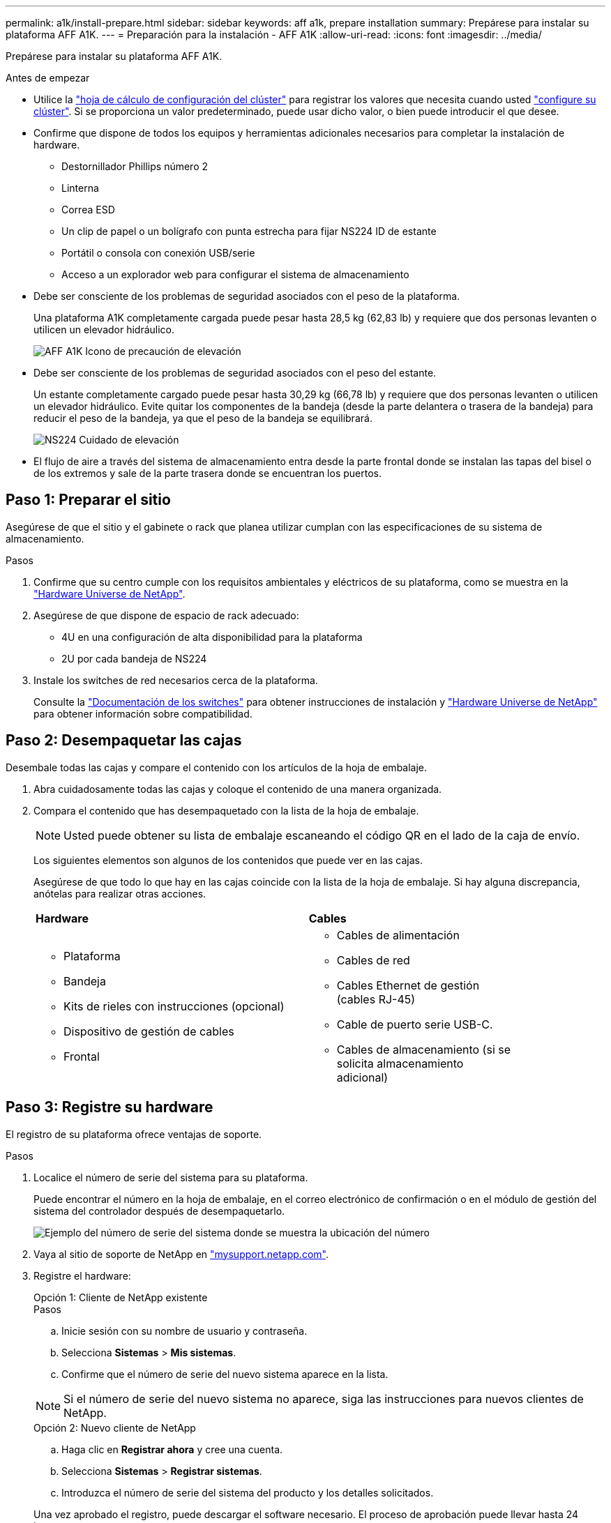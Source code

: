 ---
permalink: a1k/install-prepare.html 
sidebar: sidebar 
keywords: aff a1k, prepare installation 
summary: Prepárese para instalar su plataforma AFF A1K. 
---
= Preparación para la instalación - AFF A1K
:allow-uri-read: 
:icons: font
:imagesdir: ../media/


[role="lead"]
Prepárese para instalar su plataforma AFF A1K.

.Antes de empezar
* Utilice la https://docs.netapp.com/us-en/ontap/software_setup/index.html["hoja de cálculo de configuración del clúster"] para registrar los valores que necesita cuando usted link:complete-install.html#step-3-configure-your-cluster["configure su clúster"]. Si se proporciona un valor predeterminado, puede usar dicho valor, o bien puede introducir el que desee.
* Confirme que dispone de todos los equipos y herramientas adicionales necesarios para completar la instalación de hardware.
+
** Destornillador Phillips número 2
** Linterna
** Correa ESD
** Un clip de papel o un bolígrafo con punta estrecha para fijar NS224 ID de estante
** Portátil o consola con conexión USB/serie
** Acceso a un explorador web para configurar el sistema de almacenamiento


* Debe ser consciente de los problemas de seguridad asociados con el peso de la plataforma.
+
Una plataforma A1K completamente cargada puede pesar hasta 28,5 kg (62,83 lb) y requiere que dos personas levanten o utilicen un elevador hidráulico.

+
image::../media/drw_a1k_weight_caution_ieops-1698.svg[AFF A1K Icono de precaución de elevación]

* Debe ser consciente de los problemas de seguridad asociados con el peso del estante.
+
Un estante completamente cargado puede pesar hasta 30,29 kg (66,78 lb) y requiere que dos personas levanten o utilicen un elevador hidráulico. Evite quitar los componentes de la bandeja (desde la parte delantera o trasera de la bandeja) para reducir el peso de la bandeja, ya que el peso de la bandeja se equilibrará.

+
image::../media/drw_ns224_lifting_weight_ieops-1716.svg[NS224 Cuidado de elevación]

* El flujo de aire a través del sistema de almacenamiento entra desde la parte frontal donde se instalan las tapas del bisel o de los extremos y sale de la parte trasera donde se encuentran los puertos.




== Paso 1: Preparar el sitio

Asegúrese de que el sitio y el gabinete o rack que planea utilizar cumplan con las especificaciones de su sistema de almacenamiento.

.Pasos
. Confirme que su centro cumple con los requisitos ambientales y eléctricos de su plataforma, como se muestra en la https://hwu.netapp.com["Hardware Universe de NetApp"^].
. Asegúrese de que dispone de espacio de rack adecuado:
+
** 4U en una configuración de alta disponibilidad para la plataforma
** 2U por cada bandeja de NS224


. Instale los switches de red necesarios cerca de la plataforma.
+
Consulte la https://docs.netapp.com/us-en/ontap-systems-switches/index.html["Documentación de los switches"] para obtener instrucciones de instalación y link:https://hwu.netapp.com["Hardware Universe de NetApp"^] para obtener información sobre compatibilidad.





== Paso 2: Desempaquetar las cajas

Desembale todas las cajas y compare el contenido con los artículos de la hoja de embalaje.

. Abra cuidadosamente todas las cajas y coloque el contenido de una manera organizada.
. Compara el contenido que has desempaquetado con la lista de la hoja de embalaje.
+

NOTE: Usted puede obtener su lista de embalaje escaneando el código QR en el lado de la caja de envío.

+
Los siguientes elementos son algunos de los contenidos que puede ver en las cajas.

+
Asegúrese de que todo lo que hay en las cajas coincide con la lista de la hoja de embalaje. Si hay alguna discrepancia, anótelas para realizar otras acciones.

+
[cols="12,9,4"]
|===


| *Hardware* | *Cables* |  


 a| 
** Plataforma
** Bandeja
** Kits de rieles con instrucciones (opcional)
** Dispositivo de gestión de cables
** Frontal

 a| 
** Cables de alimentación
** Cables de red
** Cables Ethernet de gestión (cables RJ-45)
** Cable de puerto serie USB-C.
** Cables de almacenamiento (si se solicita almacenamiento adicional)

|  
|===




== Paso 3: Registre su hardware

El registro de su plataforma ofrece ventajas de soporte.

.Pasos
. Localice el número de serie del sistema para su plataforma.
+
Puede encontrar el número en la hoja de embalaje, en el correo electrónico de confirmación o en el módulo de gestión del sistema del controlador después de desempaquetarlo.

+
image::../media/drw_ssn_label.svg[Ejemplo del número de serie del sistema donde se muestra la ubicación del número]

. Vaya al sitio de soporte de NetApp en http://mysupport.netapp.com/["mysupport.netapp.com"^].
. Registre el hardware:
+
[role="tabbed-block"]
====
.Opción 1: Cliente de NetApp existente
--
.Pasos
.. Inicie sesión con su nombre de usuario y contraseña.
.. Selecciona *Sistemas* > *Mis sistemas*.
.. Confirme que el número de serie del nuevo sistema aparece en la lista.



NOTE: Si el número de serie del nuevo sistema no aparece, siga las instrucciones para nuevos clientes de NetApp.

--
.Opción 2: Nuevo cliente de NetApp
--
.. Haga clic en *Registrar ahora* y cree una cuenta.
.. Selecciona *Sistemas* > *Registrar sistemas*.
.. Introduzca el número de serie del sistema del producto y los detalles solicitados.


Una vez aprobado el registro, puede descargar el software necesario. El proceso de aprobación puede llevar hasta 24 horas.

--
====


